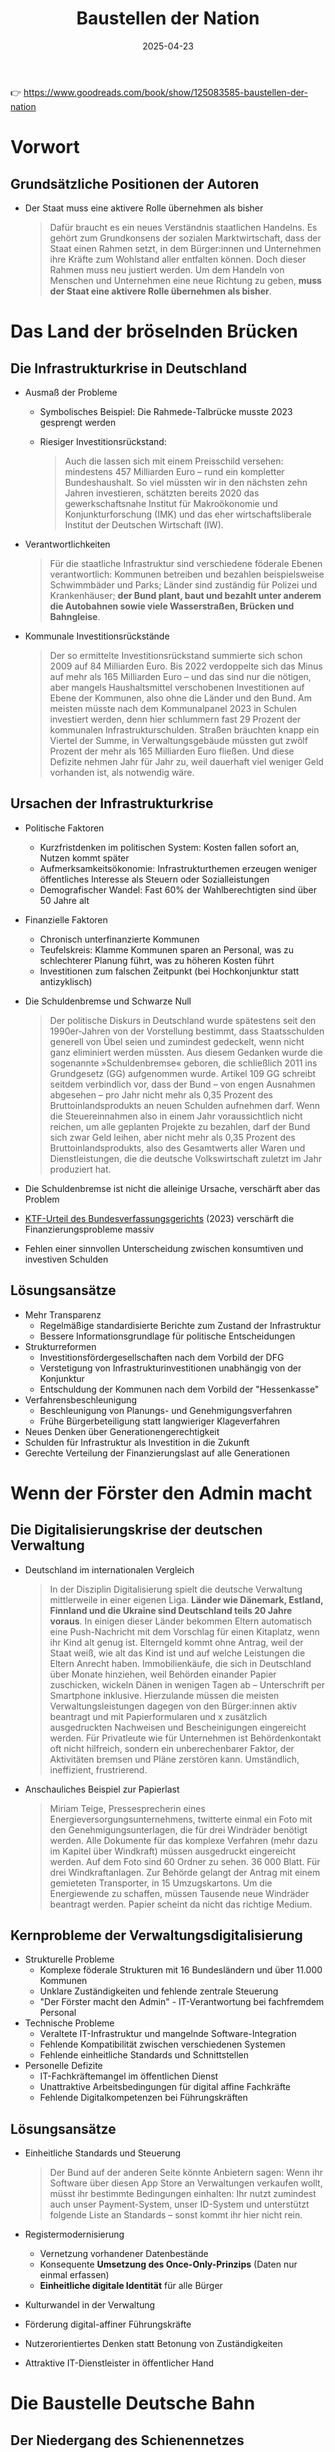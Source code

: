 :PROPERTIES:
:ID:       CB5C6BF5-44D5-4113-AB09-CE5A56FB4412
:END:
#+title: Baustellen der Nation
#+filetags: :politics:book:
#+date: 2025-04-23

👉 https://www.goodreads.com/book/show/125083585-baustellen-der-nation


* Vorwort
** Grundsätzliche Positionen der Autoren

- Der Staat muss eine aktivere Rolle übernehmen als bisher
  #+BEGIN_QUOTE
  Dafür braucht es ein neues Verständnis staatlichen Handelns. Es gehört zum Grundkonsens
  der sozialen Marktwirtschaft, dass der Staat einen Rahmen setzt, in dem Bürger:innen und
  Unternehmen ihre Kräfte zum Wohlstand aller entfalten können. Doch dieser Rahmen muss
  neu justiert werden. Um dem Handeln von Menschen und Unternehmen eine neue Richtung zu
  geben, *muss der Staat eine aktivere Rolle übernehmen als bisher*.
  #+END_QUOTE
* Das Land der bröselnden Brücken

** Die Infrastrukturkrise in Deutschland
- Ausmaß der Probleme
  - Symbolisches Beispiel: Die Rahmede-Talbrücke musste 2023 gesprengt werden
  - Riesiger Investitionsrückstand:
    #+BEGIN_QUOTE
    Auch die lassen sich mit einem Preisschild versehen: mindestens 457 Milliarden Euro –
    rund ein kompletter Bundeshaushalt. So viel müssten wir in den nächsten zehn Jahren
    investieren, schätzten bereits 2020 das gewerkschaftsnahe Institut für Makroökonomie und
    Konjunkturforschung (IMK) und das eher wirtschaftsliberale Institut der Deutschen
    Wirtschaft (IW).
    #+END_QUOTE
    
- Verantwortlichkeiten
  #+BEGIN_QUOTE
  Für die staatliche Infrastruktur sind verschiedene föderale Ebenen verantwortlich:
  Kommunen betreiben und bezahlen beispielsweise Schwimmbäder und Parks; Länder sind
  zuständig für Polizei und Krankenhäuser; *der Bund plant, baut und bezahlt unter anderem
  die Autobahnen sowie viele Wasserstraßen, Brücken und Bahngleise*.
  #+END_QUOTE

- Kommunale Investitionsrückstände
  #+BEGIN_QUOTE
  Der so ermittelte Investitionsrückstand summierte sich schon 2009 auf 84 Milliarden Euro.
  Bis 2022 verdoppelte sich das Minus auf mehr als 165 Milliarden Euro – und das sind nur
  die nötigen, aber mangels Haushaltsmittel verschobenen Investitionen auf Ebene der
  Kommunen, also ohne die Länder und den Bund. Am meisten müsste nach dem Kommunalpanel 2023
  in Schulen investiert werden, denn hier schlummern fast 29 Prozent der kommunalen
  Infrastrukturschulden. Straßen bräuchten knapp ein Viertel der Summe, in
  Verwaltungsgebäude müssten gut zwölf Prozent der mehr als 165 Milliarden Euro fließen. Und
  diese Defizite nehmen Jahr für Jahr zu, weil dauerhaft viel weniger Geld vorhanden ist,
  als notwendig wäre.
  #+END_QUOTE

** Ursachen der Infrastrukturkrise
- Politische Faktoren
  - Kurzfristdenken im politischen System: Kosten fallen sofort an, Nutzen kommt später
  - Aufmerksamkeitsökonomie: Infrastrukturthemen erzeugen weniger öffentliches Interesse als Steuern oder Sozialleistungen
  - Demografischer Wandel: Fast 60% der Wahlberechtigten sind über 50 Jahre alt

- Finanzielle Faktoren
  - Chronisch unterfinanzierte Kommunen
  - Teufelskreis: Klamme Kommunen sparen an Personal, was zu schlechterer Planung führt, was zu höheren Kosten führt
  - Investitionen zum falschen Zeitpunkt (bei Hochkonjunktur statt antizyklisch)

- Die Schuldenbremse und Schwarze Null
  #+BEGIN_QUOTE
  Der politische Diskurs in Deutschland wurde spätestens seit den 1990er-Jahren von der
  Vorstellung bestimmt, dass Staatsschulden generell von Übel seien und zumindest gedeckelt,
  wenn nicht ganz eliminiert werden müssten. Aus diesem Gedanken wurde die sogenannte
  »Schuldenbremse« geboren, die schließlich 2011 ins Grundgesetz (GG) aufgenommen wurde.
  Artikel 109 GG schreibt seitdem verbindlich vor, dass der Bund – von engen Ausnahmen
  abgesehen – pro Jahr nicht mehr als 0,35 Prozent des Bruttoinlandsprodukts an neuen
  Schulden aufnehmen darf. Wenn die Steuereinnahmen also in einem Jahr voraussichtlich nicht
  reichen, um alle geplanten Projekte zu bezahlen, darf der Bund sich zwar Geld leihen, aber
  nicht mehr als 0,35 Prozent des Bruttoinlandsprodukts, also des Gesamtwerts aller Waren
  und Dienstleistungen, die die deutsche Volkswirtschaft zuletzt im Jahr produziert hat.
  #+END_QUOTE

- Die Schuldenbremse ist nicht die alleinige Ursache, verschärft aber das Problem
- [[https://www.bundestag.de/dokumente/textarchiv/2023/kw46-verfassungsgericht-haushalt-2021-977776#:~:text=November%202023%2C%20entschieden%2C%20dass%20das,2%20BvF%201%20%2F%2022).][KTF-Urteil des Bundesverfassungsgerichts]] (2023) verschärft die Finanzierungsprobleme massiv
- Fehlen einer sinnvollen Unterscheidung zwischen konsumtiven und investiven Schulden

** Lösungsansätze
- Mehr Transparenz
  - Regelmäßige standardisierte Berichte zum Zustand der Infrastruktur
  - Bessere Informationsgrundlage für politische Entscheidungen

- Strukturreformen
  - Investitionsfördergesellschaften nach dem Vorbild der DFG
  - Verstetigung von Infrastrukturinvestitionen unabhängig von der Konjunktur
  - Entschuldung der Kommunen nach dem Vorbild der "Hessenkasse"
  
- Verfahrensbeschleunigung
  - Beschleunigung von Planungs- und Genehmigungsverfahren
  - Frühe Bürgerbeteiligung statt langwieriger Klageverfahren

- Neues Denken über Generationengerechtigkeit
- Schulden für Infrastruktur als Investition in die Zukunft
- Gerechte Verteilung der Finanzierungslast auf alle Generationen

* Wenn der Förster den Admin macht

** Die Digitalisierungskrise der deutschen Verwaltung
- Deutschland im internationalen Vergleich
  #+BEGIN_QUOTE
  In der Disziplin Digitalisierung spielt die deutsche Verwaltung mittlerweile in einer
  eigenen Liga. *Länder wie Dänemark, Estland, Finnland und die Ukraine sind Deutschland
  teils 20 Jahre voraus*. In einigen dieser Länder bekommen Eltern automatisch eine
  Push-Nachricht mit dem Vorschlag für einen Kitaplatz, wenn ihr Kind alt genug ist.
  Elterngeld kommt ohne Antrag, weil der Staat weiß, wie alt das Kind ist und auf welche
  Leistungen die Eltern Anrecht haben. Immobilienkäufe, die sich in Deutschland über Monate
  hinziehen, weil Behörden einander Papier zuschicken, wickeln Dänen in wenigen Tagen ab –
  Unterschrift per Smartphone inklusive. Hierzulande müssen die meisten
  Verwaltungsleistungen dagegen von den Bürger:innen aktiv beantragt und mit
  Papierformularen und x zusätzlich ausgedruckten Nachweisen und Bescheinigungen eingereicht
  werden. Für Privatleute wie für Unternehmen ist Behördenkontakt oft nicht hilfreich,
  sondern ein unberechenbarer Faktor, der Aktivitäten bremsen und Pläne zerstören kann.
  Umständlich, ineffizient, frustrierend.
  #+END_QUOTE

- Anschauliches Beispiel zur Papierlast
  #+BEGIN_QUOTE
  Miriam Teige, Pressesprecherin eines Energieversorgungsunternehmens, twitterte einmal ein
  Foto mit den Genehmigungsunterlagen, die für drei Windräder benötigt werden. Alle
  Dokumente für das komplexe Verfahren (mehr dazu im Kapitel über Windkraft) müssen
  ausgedruckt eingereicht werden. Auf dem Foto sind 60 Ordner zu sehen. 36 000 Blatt. Für
  drei Windkraftanlagen. Zur Behörde gelangt der Antrag mit einem gemieteten Transporter, in
  15 Umzugskartons. Um die Energiewende zu schaffen, müssen Tausende neue Windräder
  beantragt werden. Papier scheint da nicht das richtige Medium.
  #+END_QUOTE

** Kernprobleme der Verwaltungsdigitalisierung
- Strukturelle Probleme
  - Komplexe föderale Strukturen mit 16 Bundesländern und über 11.000 Kommunen
  - Unklare Zuständigkeiten und fehlende zentrale Steuerung
  - "Der Förster macht den Admin" - IT-Verantwortung bei fachfremdem Personal

- Technische Probleme
  - Veraltete IT-Infrastruktur und mangelnde Software-Integration
  - Fehlende Kompatibilität zwischen verschiedenen Systemen
  - Fehlende einheitliche Standards und Schnittstellen

- Personelle Defizite
  - IT-Fachkräftemangel im öffentlichen Dienst
  - Unattraktive Arbeitsbedingungen für digital affine Fachkräfte
  - Fehlende Digitalkompetenzen bei Führungskräften

** Lösungsansätze
- Einheitliche Standards und Steuerung
  #+BEGIN_QUOTE
  Der Bund auf der anderen Seite könnte Anbietern sagen: Wenn ihr Software über diesen App
  Store an Verwaltungen verkaufen wollt, müsst ihr bestimmte Bedingungen einhalten: Ihr
  nutzt zumindest auch unser Payment-System, unser ID-System und unterstützt folgende Liste
  an Standards – sonst kommt ihr hier nicht rein.
  #+END_QUOTE

- Registermodernisierung
  - Vernetzung vorhandener Datenbestände
  - Konsequente *Umsetzung des Once-Only-Prinzips* (Daten nur einmal erfassen)
  - *Einheitliche digitale Identität* für alle Bürger

- Kulturwandel in der Verwaltung
- Förderung digital-affiner Führungskräfte
- Nutzerorientiertes Denken statt Betonung von Zuständigkeiten
- Attraktive IT-Dienstleister in öffentlicher Hand

* Die Baustelle Deutsche Bahn

** Der Niedergang des Schienennetzes
*** Drastischer Rückbau des Netzes
#+BEGIN_QUOTE
Das Netzwerk Europäischer Eisenbahnen (NEE) liefert die Zahlen, die die brutale
Schrumpfkur bei der Bahn greifbar werden lassen: Die Deutsche Bahn hat seit der Bahnreform
Mitte der 1990er-Jahre bis 2018 immerhin 5400 Kilometer und damit 16 Prozent ihrer
Schienen stillgelegt, sodass ihr Schienennetz nur noch gut 33 000 Kilometer umfasst. Jeder
verlorene Kilometer Schiene hängt Menschen und Unternehmen von der Bahn ab oder fehlt als
Ausweichstrecke, wenn eine Hauptstrecke blockiert ist. Von 2018 bis 2021 seien nur 67
Kilometer Schiene neu in Betrieb genommen worden, bilanziert das NEE 2021. Zum Vergleich:
»Der Zubau von Straßen beträgt deutschlandweit (…) jährlich rund 10 000 Kilometer.
#+END_QUOTE

** Falsche Prioritäten und Fehlanreize
- Prestigeprojekte statt Sanierung
  #+BEGIN_QUOTE
  Wenn nicht alle Projekte der Bahn in der Größenordnung von Stuttgart 21 scheitern: Das
  Unternehmen versenkt regelmäßig Hunderte Millionen Euro in fragwürdigen Prestigebauten.
  Warum widmet sich die Bahn überhaupt so gerne neuen Großprojekten, anstatt vorhandene
  Infrastruktur zu sanieren oder zu erweitern? Ursache sind mal wieder falsch gesetzte
  Anreize: *Die Bahn setzt auf Neubau statt auf Sanierung, weil das für sie billiger ist.
  Sanierungen bestehender Infrastruktur müssen nämlich aus den Budgets der Bahn bezahlt
  werden. Neubauten dagegen zahlt der Bund, also der Steuerzahler*.
  #+END_QUOTE

- Perverse Anreizsysteme
  #+BEGIN_QUOTE
  Noch Fragen? Vielleicht: Warum hat die Führung der ewig verschuldeten Bahn eine so große
  Vorliebe für sehr, sehr teure Projekte? Gleiche Antwort: Weil die nicht die Deutsche Bahn
  bezahlt, sondern der Bund. Noch ärger: Die DB konnte über Jahre hinweg sogar noch 18
  Prozent Pauschale für Projektplanung abgreifen. *Mit anderen Worten: Je mehr fremdes Geld,
  nämlich Geld des Bundes, die Bahn in Neubauten versenkte, desto mehr eigenes Geld bekam
  die Bahn vom Bund in Form der Planungskostenpauschale. Das wurde 2018 zwar abgeschafft,
  erklärt aber, warum viele Jahre lang sehenden Auges so viel Geld in Megaprojekten
  verbraten wurde, das viel sinnvoller hätte investiert werden können*.
  #+END_QUOTE

** Ungleiche Wettbewerbsbedingungen mit dem Flugverkehr
- Steuerliche Bevorzugung des Flugverkehrs
  #+BEGIN_QUOTE
  Trotzdem ist Fliegen billiger. Warum? Weil die Rahmenbedingungen für die beiden Reisearten
  extrem unterschiedlich und die Lasten ungerecht verteilt sind. *In erster Linie wird
  Fliegen enorm subventioniert*. Flugzeuge können fast überall steuerfrei tanken, weil auf
  Kerosin keine Abgaben erhoben werden. *In Deutschland ist das im Energiesteuergesetz
  verankert, auf internationaler Ebene ergibt es sich aus den Regeln der UN-Organisation für
  zivile Luftfahrt namens ICAO*.
  #+END_QUOTE

- Ungleiche Besteuerung
  #+BEGIN_QUOTE
  Doch nicht nur beim Treibstoff wird der Bahnverkehr in Deutschland gegenüber dem
  Flugverkehr steuerlich extrem benachteiligt. *Die Bahn muss auch auf alle verkauften
  Tickets eine Umsatzsteuer von sieben Prozent abführen. Das ist zwar der ermäßigte Satz, er
  muss aber trotzdem in die Fahrkarten eingepreist werden und macht sie teurer*. Im Gegensatz
  dazu sind *Flugreisen zu großen Teilen völlig von der Umsatzsteuer befreit*. Lediglich auf
  Tickets für Inlandsflüge werden 19 Prozent fällig. Inlandsflüge sind aber nur für einen
  Bruchteil der Emissionen verantwortlich. Flüge ins Ausland dagegen sind laut Öko-Institut
  für ungefähr 94 Prozent der CO2-Emissionen verantwortlich, die der Luftverkehr in
  Deutschland verursacht.
  #+END_QUOTE
  
* Die Windkraft-Baustelle

** Windkraftausbau als alternativlose Lösung

#+begin_quote
"Windenergie ist das Rückgrat der Energiewende. Ohne Windenergie geht nichts. Aber bei der
Windenergie geht zu wenig."
#+end_quote

*** Die klimaneutrale Transformation der Energieversorgung

Deutschland hat sich verpflichtet, bis 2045 klimaneutral zu werden. Dies erfordert einen
massiven Umstieg auf erneuerbare Energien, vor allem auf Wind- und Solarenergie. Das
Klimaziel für 2030 sieht vor, dass mindestens 80 Prozent des Stroms aus erneuerbaren
Quellen kommen sollen.

Die Bedeutung des Stroms als zentrale Energiequelle wird deutlich betont:

#+begin_quote
"Strom ist so wichtig, weil er in einer nachhaltigen Welt der zentrale Energieträger sein
wird. Vieles, was bislang durch Öl und Gas befeuert wird, muss auf elektrische Energie
umgestellt werden: Autos und Heizungen ebenso wie die Herstellung von Stahl und Zement."
#+end_quote

*** Aktuelle Lage und Herausforderungen

Aktuell stammt erst knapp die Hälfte des deutschen Stroms aus erneuerbaren Quellen - ein
Ergebnis, für das 20 Jahre gebraucht wurden. Die Autoren betonen die Dringlichkeit des
Ausbaus:

#+begin_quote
"Dafür müssten im Schnitt jeden Tag 5,8 neue Windräder aufgestellt werden. Die
Merkel-Regierungen haben den Ausbau der Windenergie schlicht abgewürgt, weil er angeblich
zu teuer war. Deswegen müssen wir jetzt schneller ausbauen als je zuvor. Und zwar am
besten seit gestern."
#+end_quote

Während der Solarausbau vergleichsweise gut läuft, hinkt die Windkraft hinterher. Statt
der von Bundeskanzler Scholz geforderten vier bis fünf Windräder pro Tag werden aktuell
nur etwa zwei täglich gebaut.

** Verzögerungsfaktoren beim Windkraftausbau

Die Autoren identifizieren nach umfangreichen Recherchen und Gesprächen mit Beteiligten
die Hauptgründe für den schleppenden Ausbau:

#+begin_quote
"Die bottom line: Der Gesetzgeber und die Verwaltungen haben es viel zu kompliziert
gemacht, ein Windrad zu bauen. Oder ausführlicher: Der Ausbau der Windkraft in Deutschland
geht nicht schnell genug voran, weil die Anforderungen zu hoch und die
Genehmigungsverfahren zu komplex sind."
#+end_quote

*** Langwierige Genehmigungsverfahren

Die Genehmigungsverfahren verzögern den Windkraftausbau dramatisch:

#+begin_quote
"Im Schnitt dauerte es nach Recherchen der Tagesschau 2022 sieben Jahre, bis ein Windrad
stand und Strom lieferte."
#+end_quote

Diese langen Verfahrenszeiten entstehen durch komplexe Genehmigungsprozesse nach dem
Bundes-Immissionsschutzgesetz, bei denen eine Vielzahl von Rechtsfragen aus verschiedenen
Bereichen geklärt werden müssen. Besonders leistungsstarke moderne Windkraftanlagen mit
über 50 Metern Höhe benötigen umfangreiche Prüfungen.

*** Das Bürokratiemonster zähmen

Die Autoren beschreiben die vielfältigen Prüfungen, die ein Windkraftprojekt durchlaufen muss:

#+begin_quote
"Hier eine kleine Auswahl an Fragen, die zu erörtern sind: Macht die Anlage zu viel Lärm?
Wirft sie unerlaubt viel Schatten? Hält sie genug Abstand zur nächsten Wohnbebauung? [...]
Außerdem Avifaunistik, also der Einfluss auf das Flugverhalten von Vögeln und Fledermäusen
sowie der Artenschutz, also der Einfluss auf das Gedeihen von Flora und Fauna."
#+end_quote

Kompliziert wird es durch die Trennung des Baurechts in Bauordnungsrecht (Landesrecht) und
Bauplanungsrecht (Bundesrecht). Auch die Raumplanung mit ihren langwierigen Verfahren
stellt ein erhebliches Hindernis dar. Besonders deutlich wird dies am Beispiel
Brandenburg, wo jahrelang vier von fünf Regionen keinen gültigen Regionalplan hatten, was
zu einem zweijährigen Genehmigungsstopp führte.

** Besondere Barrieren für die Windkraft

*** Abstandsregeln als Hauptproblem

Die Autoren identifizieren die Abstandsregeln als besonders problematisch:

#+begin_quote
"Neben diesen bürokratischen Hürden bremst den Windkraftausbau vor allem die
Abstandsregel. Die ist das weitaus größte Problem beim Bau neuer Windkraftanlagen."
#+end_quote

Besonders die bayerische [[https://de.wikipedia.org/wiki/10H-Regelung][10H-Regel]] wird kritisiert:

#+begin_quote
"Das bedeutet: Windräder mussten einen Abstand vom Zehnfachen ihrer Höhe zum nächsten
Wohngebäude haben. Bei einem Windrad von 200 Metern Höhe bedeutet das einen Mindestabstand
von 2 Kilometern. Das hat dazu geführt, dass in Bayern lange so gut wie keine Windräder
mehr gebaut wurden."
#+end_quote

*** NIMBY-Politik: Not In My Backyard

Die Autoren analysieren die psychologischen und politischen Hintergründe des Widerstands:

#+begin_quote
"Ja, wir brauchen viel mehr Windräder, die günstigen Strom produzieren. Das ist den
meisten Menschen klar. Aber das ist ein bundesweites Ziel: Wir brauchen deutschlandweit
und insgesamt Tausende Windräder. Das heißt jedoch nicht zugleich, dass Menschen die
dringend benötigten Windkraftanlagen auch in der Nähe ihres Dorfs akzeptieren wollen."
#+end_quote

Diese Haltung führt zu einem klassischen "Trittbrettfahrerproblem":

#+begin_quote
"Wenn alle zwar abstrakt für Windkraft sind, aber gegen Windräder vor Ort, werden kaum
noch Anlagen gebaut. Und genau das erleben wir bisher."
#+end_quote

*** Artenschutz als Stolperstein

Die Autoren beschreiben anschaulich, wie aufwändig die Naturschutzprüfungen sind:

#+begin_quote
"Allein das Erstellen des Gutachtens für Avifaunistik kann mehrere Jahre in Anspruch
nehmen. Dafür stiefeln am geplanten Standort nämlich Expert:innen buchstäblich mit
Fernglas und iPad mindestens ein halbes Jahr regelmäßig durch Wald und Wiesen."
#+end_quote

Sie kritisieren den übertriebenen Fokus auf den Schutz einzelner Tiere:

#+begin_quote
"Darum kann immer noch ein einzelner Schwarzstorch oder auch Herrn Müllers Käuzchen die
Planung eines Windparks auf Jahre hinaus ausbremsen."
#+end_quote

** Klagevereine und Verwaltungsverfahren als Bremse

*** Organisierte Klagevereine

Ein weiteres Hindernis sind organisierte Klagevereine:

#+begin_quote
"Interessanterweise kommen die meisten Klagen dabei nicht von besorgten Anwohner:innen aus
der Umgebung, sondern von professionell organisierten Vereinen mit klarer politischer
Agenda."
#+end_quote

Die Autoren nennen konkrete Beispiele wie den VLAB (Verein für Landschaftspflege,
Artenschutz & Biodiversität e.V.), der trotz angeblicher Unterstützung der Energiewende
den "maßlosen Windkraftausbau" kritisiert und hauptsächlich ästhetische Einwände gegen
Windräder vorbringt.

*** Langsame Verwaltungsverfahren

Personalmangel und komplizierte Verwaltungsabläufe führen zu extremen Verzögerungen:

#+begin_quote
"In Hessen, mit durchschnittlich 34 Monaten vom Antrag bis zur Behördenentscheidung
Schlusslicht beim Genehmigungstempo, waren es zuletzt fast 300" Anträge in der
Warteschleife.
#+end_quote

#+begin_quote
"Neben dem Personalmangel sind es die extrem komplizierten, störungsanfälligen und
arbeitsintensiven Abläufe, mit denen die zuständigen Sachbearbeiter:innen andere
mitwirkende Behörden zur Mitarbeit bewegen müssen und dabei oft scheitern."
#+end_quote

** Lösungsansätze für den beschleunigten Ausbau

*** Wind-an-Land-Gesetz: Hoffnungsschimmer

Die Autoren sehen im neuen Wind-an-Land-Gesetz einen wichtigen Fortschritt:

#+begin_quote
"Die Ampel hat nun einen Kompromiss als Gesetz verabschiedet: Die Länder müssen im Schnitt
zwei Prozent ihrer Landflächen der Windkraft widmen. Tun sie das nicht rechtzeitig, werden
die Mindestabstände abgeschafft."
#+end_quote

Kritisch sehen sie jedoch den Zeitplan:

#+begin_quote
"Der Haken: Um die zwei Prozent bereitzustellen, haben die Länder Zeit bis Ende 2032,
erste Zwischenziele sind bis Ende 2027 zu erreichen. Das ist viel zu lange, sagen
Kritiker."
#+end_quote

Dennoch zeigt sich bereits Bewegung: Nach einer Umfrage des Spiegel wollte im März 2023 jedes zweite Bundesland die Flächenziele früher erreichen.

*** Genehmigungsfiktionen: Schweigen sollte Ja bedeuten

Die Autoren schlagen vor, die "Genehmigungsfiktion" auf die Windkraftgenehmigung anzuwenden:

#+begin_quote
"Das bedeutet: Wenn eine angefragte Stelle nicht in einem angemessenen Zeitraum von
beispielsweise drei Monaten antwortet, gilt ihr Schweigen als Zustimmung."
#+end_quote

Dies würde behördliche Verschleppungstaktiken erschweren:

#+begin_quote
"Dann wären Behörden gezwungen, wichtige Fälle vorzuziehen, anstatt sie einfach
auszusitzen. Debatten würde es nur noch geben, wo es wirklich etwas zu debattieren gibt."
#+end_quote

*** Gestärkte Bürgerbeteiligung und finanzielle Teilhabe

Die Autoren erläutern, dass der Stadt-Land-Konflikt ein wichtiger Faktor beim Windkraft-Widerstand ist:

#+begin_quote
"Auf dem Land bringen Windkraftgegner:innen die Bevölkerung mit dem Argument gegen
Windräder auf, der Horizont werde vor allem »verspargelt«, damit Städter:innen ihre
E-Autos laden können."
#+end_quote

Als Lösung wird die finanzielle Beteiligung der lokalen Bevölkerung vorgeschlagen:

#+begin_quote
"Die zentrale Frage in solchen Debatten sei: »Was bringt uns das?« Die überzeugendste
Antwort in solchen Fällen: Ihr verdient mit. [...] Nichts steigere die Akzeptanz so sehr,
sagt Beraterin Anna Forke, wie eine Gewinnbeteiligung der Kommune."
#+end_quote

Als positives Beispiel wird der Hunsrück genannt:

#+begin_quote
"Im Dorf Neuerkirch etwa entstand mithilfe der Pachteinnahmen ein Sport- und Fitnesspark,
und die Bürger:innen können sich kostenlos E-Autos sowie Lasten- und Elektroräder
ausleihen."
#+end_quote

** Wirtschaftliche Perspektiven und Fazit

*** Windkraft als Wirtschafsmotor

Die Autoren beschreiben weitere wirtschaftliche Vorteile für Windkraftregionen:

#+begin_quote
"Immer mehr Wirtschaftsbetriebe siedeln sich gezielt in Regionen an, wo sie durch nahe
gelegene Windparks günstig grüne Energie bekommen. Vom Batteriehersteller Northvolt in
Schleswig-Holstein bis zu den Chipgiganten Intel und TSMC -- alle haben sich für ihre
jeweiligen Standorte in Deutschland entschieden, weil dort ausreichend Ökostrom zu haben
ist."
#+end_quote

Auch indirekte Vorteile werden genannt: verbesserte digitale Infrastruktur, lokale
Wertschöpfung durch Wartungsarbeiten und mehr.

*** Auf dem Weg zum grünen Strom

Die Autoren bilanzieren die bisherigen Fortschritte und verbleibenden Herausforderungen:

#+begin_quote
"Die Geschichte des Windkraftausbaus in Deutschland ist eine Geschichte der verpassten
Chancen und der stillen Blockaden. Die Ampel hat in ihrer ersten Halbzeit schon einige
wichtige Bremsen gelöst und Weichen gestellt."
#+end_quote

#+begin_quote
"Den Windkraftausbau hat die Ampel eindeutig beschleunigt. Doch Tempo und Dynamik reichen
noch nicht, um die ehrgeizigen Ausbauziele zu erreichen. Staatliche Stellen auf allen
Ebenen müssen mitziehen."
#+end_quote

Sie fordern weitere rechtliche Vereinfachungen, besonders bei immissionsrechtlichen
Verfahren und Beteiligungsfristen.

*** Ausblick

Das Kapitel schließt mit einem vorsichtig optimistischen Ausblick:

#+begin_quote
"Wenn alle mitmachen, kann es klappen, dass schon in wenigen Jahren praktisch nur noch
grüner Strom aus der Steckdose kommt. Das wird zugleich der billigste Strom seit
Jahrzehnten sein."
#+end_quote

Die Autoren betonen die Notwendigkeit des gesellschaftlichen Konsens und erkennen die legitimen Bedenken der Anwohner an:

#+begin_quote
"Ein Windrad wirft wirklich Schatten, und es kann auch ziemlichen Lärm machen.
Andererseits: Wenn wir es nicht schaffen, die Erhitzung der Erde zu bändigen, werden deren
Folgen Menschen, Tieren und Pflanzen weit mehr schaden als jedes Windrad."
#+end_quote
* Die ungleiche Vermögensverteilung

*** Das Demokratieversprechen und seine Gefährdung
:PROPERTIES:
:CUSTOM_ID: demokratieversprechen
:END:

Als nach dem Zweiten Weltkrieg eine demokratische Gesellschaft in Deutschland aufgebaut
werden sollte, war ein zentrales Element das "Wohlstandsversprechen":

#+begin_quote
"Dieses Versprechen, dass es allen wirtschaftlich gut gehen werde, ist seit der Gründung
unseres Staates ein zentraler Faktor für die politische Stabilität der Bundesrepublik. An
dieses Wohlstandsversprechen glauben heute allerdings immer weniger Menschen in
Deutschland -- und zugleich entwickeln immer mehr Bürger:innen Zweifel an der Demokratie
an sich."
#+end_quote

Die Autoren stellen einen Zusammenhang her zwischen wachsender sozialer Ungleichheit, dem
schwindenden Vertrauen in das Wohlstandsversprechen und der Zunahme demokratiefeindlicher
Tendenzen.

*** Deutschlands Reichtum und seine ungleiche Verteilung
:PROPERTIES:
:CUSTOM_ID: deutschlands-reichtum
:END:

Deutschland ist insgesamt ein sehr wohlhabendes Land. Die privaten Vermögen sind enorm:

#+begin_quote
"Zählt man alle bekannten privaten Geldvermögen in Deutschland zusammen, steht unterm
Strich die gigantische Zahl von 7617 Milliarden Euro allein an Bargeld, Bankeinlagen,
Wertpapieren und Ansprüchen gegen Versicherungen und Pensionseinrichtungen."
#+end_quote

Mit Immobilien und abzüglich der Schulden ergibt sich ein durchschnittliches
Privatvermögen von etwa 215.000 Euro pro Person oder 420.000 Euro pro Haushalt. Doch
dieser Reichtum ist extrem ungleich verteilt:

#+begin_quote
"Die Schere sieht also eher aus wie der Schnabel eines Pelikans."
#+end_quote

In Deutschland haben einige wenige Menschen sehr viel, während viele andere kaum etwas
besitzen. Nach Statistiken des DIW besaßen 2017 die reichsten zehn Prozent der Bevölkerung
56 Prozent des gesamten Privatvermögens, während die ärmere Hälfte der Bevölkerung
zusammen nur 1,3 Prozent des Gesamtvermögens besaß.

#+begin_quote
"Das heißt, zehn Prozent reiche Menschen hatten gemeinsam mehr als die übrigen 90 Prozent
der Bevölkerung zusammen."
#+end_quote

Die Ungleichheit hat seitdem noch zugenommen. Neuere Studien zeigen, dass:

#+begin_quote
"Das allerreichste Prozent in Deutschland besitzt je nach Berechnung zwischen 27 und 35
Prozent des gesamten Privatvermögens."
#+end_quote

*** Der Gini-Koeffizient und die wachsende Ungleichheit
:PROPERTIES:
:CUSTOM_ID: gini-koeffizient
:END:

Der "Gini-Koeffizient" misst die Ungleichverteilung des Vermögens oder Einkommens. In
Deutschland liegt er für das Vermögen bei 0,77 – weit über dem europäischen Durchschnitt.
Auch der Gini-Koeffizient für das Einkommen ist gestiegen, von 28,3 im Jahr 2012 auf 30,9
im Jahr 2021.

Die Autoren betonen, dass nicht nur die Superreichen und die sehr Armen für die Stabilität
einer Gesellschaft relevant sind, sondern vor allem die Mittelschicht:

#+begin_quote
"Dramatischer ist, dass die Polarisierung immer weiter in die Mitte der Gesellschaft
hineinreicht. Ob eine Gesellschaft stabil ist, hängt nämlich weder von den Superreichen
noch von den Menschen ab, die extrem von Armut betroffen sind. [...] Am wichtigsten für
eine stabile Gesellschaft ist die Mittelschicht."
#+end_quote

Besonders besorgniserregend ist die steigende Armutsgefährdungsquote:

#+begin_quote
"Im Moment liegt die Armutsgefährdungsquote bei mehr als 16 Prozent. Das heißt, rund 13
Millionen Menschen in Deutschland sind von konkreter Armut bedroht."
#+end_quote

*** Historische Entwicklung der Vermögensverteilung in Deutschland
:PROPERTIES:
:CUSTOM_ID: historische-entwicklung
:END:

Die Vermögensverteilung in Deutschland war nicht immer so ungleich. Die Autoren
beschreiben den Lastenausgleich, den die Regierung Adenauer 1952 einführte:

#+begin_quote
"Jeder Haushalt und alle Unternehmen mussten die Hälfte ihres Vermögens abgeben, damit
etwa diejenigen entschädigt werden konnten, die im Krieg zum Beispiel als Ausgebombte oder
Vertriebene besonders hohe Verluste erlitten hatten."
#+end_quote

Diese Vermögensabgabe wurde über 30 Jahre in Raten gezahlt. Bis 1982 nahm die
Bundesrepublik dadurch 115 Milliarden D-Mark ein. Der Lastenausgleich trug wesentlich zur
sozialen Gerechtigkeit in der jungen Bundesrepublik bei.

#+begin_quote
"Die Umverteilung funktionierte: 1969 waren nur noch 20 Prozent des gesamten
Privatvermögens im Besitz des reichsten Bevölkerungsprozents. Zwanzig Jahre nach Gründung
der Bundesrepublik bot die Gesellschaft damit für eine Weile gerechte Chancen für die
allermeisten Menschen."
#+end_quote

In den letzten Jahrzehnten hat die Ungleichheit jedoch wieder zugenommen. Das Vermögen der
oberen Mittelschicht und der Superreichen wuchs ständig, während das Vermögen der weniger
wohlhabenden Hälfte der Bevölkerung stagnierte.

*** Die Rolle der Steuerpolitik bei der Ungleichverteilung
:PROPERTIES:
:CUSTOM_ID: steuerpolitik
:END:

Die Steuerpolitik in Deutschland zementiert die Ungleichheit, statt sie abzumildern. Die
Autoren zeigen auf, dass in Deutschland:

#+begin_quote
"Im Vergleich zu anderen Ländern zahlen wir auf Arbeitseinkünfte besonders hohe Steuern,
auf Vermögen als solche, Schenkungen und Erbschaften dagegen besonders niedrige."
#+end_quote

Arbeitseinkommen werden progressiv besteuert, mit Steuersätzen von bis zu 42 Prozent,
zuzüglich Sozialabgaben. Wer sehr wenig verdient, zahlt zwar kaum Einkommensteuer, muss
aber immer noch mehr als 20 Prozent seines Einkommens als Sozialabgaben entrichten.

Im Gegensatz dazu werden Erben und Beschenkte steuerlich deutlich bevorzugt, obwohl etwa
50 Prozent der Vermögen in Deutschland aus Erbschaften und Schenkungen stammen.

#+begin_quote
"Rund 400 Milliarden Euro werden in Deutschland jedes Jahr vererbt und verschenkt --,
beinahe so viel wie der gesamte Bundeshaushalt."
#+end_quote

*** Die Problematik der Erbschaftssteuer
:PROPERTIES:
:CUSTOM_ID: erbschaftssteuer
:END:

Die Autoren kritisieren besonders die Ausgestaltung der Erbschaftssteuer in Deutschland:

#+begin_quote
"Unsere Erbschaftssteuer ist im Grunde regressiv. Es gilt in der Tendenz: Je größer das
Erbe, desto niedriger der Steuersatz."
#+end_quote

Dies liegt vor allem an den großzügigen Ausnahmeregelungen für Betriebsvermögen. Die
Studie zeigt auf, dass zwischen 2009 und 2021:

"3630 Personen insgesamt 260 Milliarden Euro steuerfrei [erhielten] [...] – das ist etwa
ein halber Bundeshaushalt. Im Durchschnitt konnten diese Menschen eine Erbschaft von mehr
als 71 Millionen Euro pro Person verbuchen."

Besonders krass:

#+begin_quote
"Allein 43 Milliarden Euro gingen an 220 Kinder unter 14 Jahren, im Durchschnitt also fast
200 Millionen Euro pro Kind."
#+end_quote

Die Verschonungsregelungen für Betriebsvermögen führen dazu, dass gerade die größten
Vermögen kaum besteuert werden:

#+begin_quote
"Menschen, die zwischen 2009 und 2020 Erbschaften und Schenkungen von mehr als 20
Millionen erhielten, [bekamen] diese in 87 Prozent der Fälle komplett steuerfrei."
#+end_quote

*** Weitere steuerliche Privilegien für Vermögende
:PROPERTIES:
:CUSTOM_ID: steuerliche-privilegien
:END:

Neben der problematischen Erbschaftssteuer weisen die Autoren auf weitere steuerliche
Vorteile für Vermögende hin:

- Bei Immobilien profitieren Besitzer von drei "Geschenken":
   a) Die Abschreibung als fiktiver Wertverlust
   b) Die Spekulationsfrist, nach der Gewinne nach 10 Jahren steuerfrei sind
   c) Keine nachträgliche Korrektur der Abschreibung bei Wertsteigerung

Auch bei Kapitalerträgen zeigt sich eine Bevorzugung:

#+begin_quote
"Einkünfte aus Wertpapieren -- Zinsen, Dividenden und Gewinne aus Aktienspekulationen --
[werden] lediglich mit der sogenannten Abgeltungssteuer von 25 Prozent belegt."
#+end_quote

Dies steht im krassen Gegensatz zum Spitzensteuersatz von 42 bzw. 45 Prozent auf
Arbeitseinkommen.

Eine Vermögenssteuer, die von 1923 bis 1996 erhoben wurde, existiert in Deutschland nicht
mehr, obwohl sie verfassungsrechtlich zulässig wäre.

*** Politik und Vermögensverteilung
:PROPERTIES:
:CUSTOM_ID: politik-und-vermögen
:END:

Warum werden diese Ungerechtigkeiten nicht politisch bekämpft? Die Autoren sehen einen
Grund in der Zusammensetzung der politischen Elite:

#+begin_quote
"Ungefähr die Hälfte aller Politiker:innen in Spitzenpositionen stammt nach Untersuchungen
des Soziologen Michael Hartmann aus einer politisch-wirtschaftlichen Elite, den »oberen
vier Prozent«."
#+end_quote

Diese Politiker haben "keine realistische Vorstellung vom Leben und Denken der
Durchschnittsbevölkerung."

Die Konsequenzen der Ungleichheit sind jedoch gravierend, insbesondere für Menschen am
unteren Ende der Skala:

#+begin_quote
"Armut verringert die Lebenserwartung."
#+end_quote

Anhaltender Stress und schlechtere Ernährung führen zu mehr Krankheiten. Die Interessen
dieser Menschen werden im politischen Prozess kaum vertreten.

*** Lösungsansätze für mehr Gerechtigkeit
:PROPERTIES:
:CUSTOM_ID: lösungsansätze
:END:

Die Autoren stellen verschiedene Lösungsansätze vor, um die Ungleichheit zu verringern:

Ein "Lastenausgleich 2.0" nach dem Vorbild des Lastenausgleichs der Nachkriegszeit:

#+begin_quote
"Reiche Menschen und Unternehmen sollen eine geringe prozentuale Abgabe auf ihr Vermögen
zahlen. [...] Die ersten zwei Millionen Euro -- bei Firmen sind es fünf Millionen Euro --
sollen nicht besteuert werden. Erst Vermögen, das darüber liegt, würde besteuert."
#+end_quote

Diese Abgabe könnte, wie beim historischen Vorbild, über viele Jahre abgezahlt werden und
dennoch bis zu 310 Milliarden Euro in die Staatskasse spülen.

Auch eine Reform der Erbschaftssteuer wird vorgeschlagen. Interessanterweise gibt es
mittlerweile sogar eine Initiative von Vermögenden selbst ("[[https://www.taxmenow.eu/][taxmenow]]"), die eine höhere
Besteuerung von Erbschaften und Schenkungen fordern.

*** Fazit: Ungleichheit als Gefahr für die Demokratie
:PROPERTIES:
:CUSTOM_ID: fazit
:END:

Die Autoren betonen den Zusammenhang zwischen sozialer Ungleichheit und dem Schwinden des
Vertrauens in die Demokratie:

#+begin_quote
"Wir müssen wieder mehr ökonomische Fairness wagen. Denn das Wohlstandsversprechen wird
unglaubwürdig, wenn gesellschaftliche Ungleichheit wächst und sich verhärtet. Und diese
Ungleichheit ist die größte innere Gefahr für eine Demokratie."
#+end_quote

Um die Demokratie in Deutschland zu stärken, muss die Schere zwischen Arm und Reich ein
Stück geschlossen werden. Die Initiative "taxmenow" bringt es auf den Punkt:

#+begin_quote
"Vermögensungleichheit, wie sie heute existiert, untergräbt die Demokratie und schadet der
Gesellschaft."
#+end_quote
* Die Bildungsungerechtigkeit in Deutschland
*** Bildung als Glücksspiel: Die ungleichen Startchancen
:PROPERTIES:
:CUSTOM_ID: ungleiche-startchancen
:END:

Die Autoren beginnen mit einer persönlichen Reflexion über ihre eigenen privilegierten
Bildungswege:

#+begin_quote
"Wir beide hatten Glück bei dieser Lotterie der Lebenschancen. Wir stammen aus der
sogenannten Mittelschicht, aus »bildungsbürgerlichen« Familien. Bei jedem von uns standen
zu Hause ziemlich viele Bücher, abends sahen wir die Tagesschau, und wenn wir in der
Schule Hausaufgaben aufbekommen hatten, hat meist jemand darauf geachtet, dass wir sie
auch erledigten."
#+end_quote

Diese Unterstützung und die stabile familiäre Situation haben ihren schulischen Erfolg
begünstigt und sie gegen die Unzulänglichkeiten des Bildungssystems "immunisiert". Doch
wie sie betonen:

#+begin_quote
"In keinem anderen Land in Europa hängt eine gute Bildung nämlich so sehr davon ab, wie
gebildet und wohlhabend die Eltern sind."
#+end_quote

Die Autoren stellen das *Wohlstandsversprechen* als eine der wichtigsten Grundlagen für den
sozialen Zusammenhalt in Deutschland vor. Dieses Versprechen basiert auf dem
Leistungsprinzip: Der Anteil am Wohlstand soll von der persönlichen Leistung abhängen,
nicht von der sozialen Herkunft oder dem Einkommen der Eltern.

Bildung ist dabei der Schlüsselfaktor:

#+begin_quote
"Damit das funktionieren kann, muss der Staat das Bildungssystem so gestalten, dass allen
jungen Menschen, unabhängig von Herkunft und Status der Eltern, tatsächlich die Chance auf
eine gute Bildung bekommt."
#+end_quote

*** Der PISA-Schock und seine Folgen
:PROPERTIES:
:CUSTOM_ID: pisa-schock
:END:

Ein Wendepunkt in der deutschen Bildungsdiskussion war der sogenannte PISA-Schock im
Jahr 2001. Die internationale Studie brachte Deutschland drei ernüchternde Erkenntnisse:

1. Die 15-Jährigen lagen in allen drei Bereichen Lesen, Mathematik und Naturwissenschaften
   unter dem OECD-Durchschnitt.

2. Die Leistungsunterschiede zwischen den stärksten und schwächsten Schülern waren im
   internationalen Vergleich überdurchschnittlich groß.

3. Es gab einen "straffen Zusammenhang zwischen Sozialschichtzugehörigkeit und erworbenen
   Kompetenzen über alle untersuchten Domänen hinweg".

Besonders alarmierend war, dass etwa 23 Prozent der Jugendlichen nur auf elementarem
Niveau lesen konnten, was auch ihre Fähigkeit beeinträchtigte, Mathematik und
naturwissenschaftliche Zusammenhänge zu verstehen. Ein volles Viertel wurde als
"Risikogruppe" eingestuft.

Die Autoren betonen, dass auch 20 Jahre nach dem PISA-Schock kaum Verbesserungen zu
verzeichnen sind. Der IQB-Bildungstrend von 2022 zeigte sogar eine Verschlechterung im
Vergleich zu früheren Untersuchungen von 2011 und 2016:

#+begin_quote
"Der Anteil der Schüler:innen, die den Mindeststandard nicht erreichen und damit ein hohes
Risiko für einen weniger erfolgreichen Bildungsweg aufweisen, habe in allen Bereichen
teils deutlich zugenommen."
#+end_quote

*** Die Systemprobleme des deutschen Bildungswesens
:PROPERTIES:
:CUSTOM_ID: systemprobleme
:END:

***** Das mehrgliedrige Schulsystem und seine Filtermechanismen

In Deutschland werden alle Kinder zunächst in die Grundschule eingeschult und kommen dann,
je nach Bundesland, nach vier oder sechs Jahren auf unterschiedliche weiterführende
Schulen der Sekundarstufe I, traditionell im "dreigliedrigen Schulsystem" mit Hauptschule,
Realschule und Gymnasium.

Ein kritischer Punkt ist die Gymnasialempfehlung am Ende der Grundschule. Die Autoren
zitieren eine Studie, die zeigt, dass *Kinder aus bildungsnahen Elternhäusern eine 3,5-mal
höhere Chance auf eine Gymnasialempfehlung haben als Kinder aus bildungsfernen Familien* -
selbst bei gleicher Leistung:

#+begin_quote
"Bei gleicher Leistung haben Kinder aus ressourcenreichen Familien deutlich bessere
Chancen auf eine Gymnasialempfehlung. [...] Kinder aus sozial schwachen Familien [mussten]
für die gleiche gymnasiale Schullaufbahnempfehlung beim IGLU-Test 77 Testpunkte mehr
erreichen."
#+end_quote

Noch problematischer: "Zwischen 2006 und 2016 ist [die Differenz] auf 102 Punkte
gestiegen."

Diese frühe Filterung der Schüler:innen ist ein zentraler Mechanismus, durch den die
Herkunft der Kinder deren Bildungschancen verschlechtert:

"Je früher differenziert wird, so der Bildungsforscher Jürgen Baumert, desto länger wirken
die unterschiedlichen Milieus, die sich in den Schulformen herausbilden."

***** Die Postleitzahl entscheidet über Bildungschancen

Ein weiteres strukturelles Problem ist die "Verräumlichung sozialer Ungleichheit". Schulen
in ärmeren Stadtvierteln haben oft eine "sozioökonomisch benachteiligte Schülerschaft" und
leiden unter materiellen und personellen Defiziten:

#+begin_quote
"In Mangellagen hätten sie häufiger Ausstattungs- und Personalmängel als der
OECD-Durchschnitt. Gegenüber Schulen in begünstigten Lagen zeigten Problemschulen häufiger
Personalmangel, größere Führungskräftefluktuation, mehr Geflüchtete und eine stärkere
Konzentration leistungsschwacher Schüler."
#+end_quote

*** Der Bildungsföderalismus als Hemmschuh
:PROPERTIES:
:CUSTOM_ID: bildungsföderalismus
:END:

Die Bildungshoheit der Länder erweist sich als problematisch für eine gerechte und
effiziente Bildungspolitik:

#+begin_quote
"Schule und Bildung sind -- neben der Polizei -- eine zentrale Angelegenheit der Länder.
Mehr als 90 Prozent aller Bildungskosten werden von Ländern und Kommunen getragen. Der
Bund darf sich nur in sehr eng umrissenen Einzelfällen überhaupt in die Bildung einklinken
-- meist mit Sonderprogrammen."
#+end_quote

Diese föderale Struktur führt zu verschiedenen Problemen:

1. Uneinheitliche Finanzierung: Der sogenannte [[https://de.wikipedia.org/wiki/K%C3%B6nigsteiner_Schl%C3%BCssel][Königsteiner Schlüssel]] verteilt Gelder
   nicht nach Bedürftigkeit, sondern nach Steueraufkommen und Bevölkerungszahl:

#+begin_quote
"Das heißt, Länder mit einem hohen Steueraufkommen bekommen automatisch mehr Geld als
Länder mit einem geringen Steueraufkommen -- und zwar auch dann, wenn es eigentlich darum
gehen soll, ärmere Länder zu unterstützen."
#+end_quote

2. Fehlende einheitliche Daten: In Deutschland gibt es 16 verschiedene Schulstatistiken,
   die kaum vergleichbar sind:

#+begin_quote
"Es gibt in Deutschland zurzeit 16 verschiedene Schulstatistiken -- von denen kaum zwei
dieselben Merkmale erfassen. Niemand kann auf dieser Basis einen belastbaren Überblick
über Situation und Verteilung sozial benachteiligter Schüler:innen in Deutschland
bekommen."
#+end_quote

3. Die [[https://www.kmk.org/][Kultusministerkonferenz]] (KMK) als schwerfälliges Koordinationsgremium:

#+begin_quote
"Meist sind das quälende Runden, weil die Vorstellungen je nach parteipolitischem
Hintergrund sehr unterschiedlich sind."
#+end_quote

*** Die Krise des Lehrermangels
:PROPERTIES:
:CUSTOM_ID: lehrermangel
:END:

Die Unterfinanzierung des Bildungswesens und der dramatische Fachkräftemangel überlagern
alle anderen Probleme oder lösen diese aus. *In Deutschland fehlen mindestens 25.000
Lehrkräfte, nach anderen Berechnungen könnten es auch 40.000 sein*.

#+begin_quote
"In zehn Jahren dürften 70.000 Stellen unbesetzt sein. Laut GEW fehlen bis 2035 sogar
500.000 Lehrer:innen."
#+end_quote

Die Situation ist bereits so dramatisch, dass Sachsen-Anhalt ein Modell mit "4 Tage pro
Woche normaler Unterricht, ein Tag Projektzeit oder Distanzlernen" testete.

Der Lehrermangel wirkt sich besonders stark auf Schulen in benachteiligten Gebieten aus:

#+begin_quote
"Wenn ein Berufsanfänger aus 25 Angeboten wählen kann, muss er schon sehr idealistisch
sein, um zu uns zu kommen."
#+end_quote

Die Reaktionen der Kultusministerkonferenz auf dieses Problem werden als "lauwarm,
hilflos, panisch, mindestens zehn Jahre zu spät -- und stellenweise auch zynisch"
beschrieben.

*** Lösungsansätze für mehr Bildungsgerechtigkeit
:PROPERTIES:
:CUSTOM_ID: lösungsansätze
:END:

Die Autoren stellen verschiedene Lösungsansätze vor:

1. Das [[https://www.bmbf.de/DE/Bildung/Schule/Startchancen-Programm/startchancen-programm_node.html]["Startchancen"-Programm]] der Ampel-Koalition:

   #+begin_quote
   "4000 Schulen mit einem hohen Anteil sozial benachteiligter Schülerinnen und Schüler
   sollen vom Bund etwa ein sogenanntes Chancenbudget zur freien Verfügung bekommen."
   #+end_quote

2. Förderung von Gemeinschaftsschulen, in denen Kinder unterschiedlicher Leistungsniveaus
   gemeinsam unterrichtet werden: 

   #+begin_quote
   "Wenn man die starken Schüler betrachtet, dann werden sie nicht gebremst, sondern
   gewinnen zum einen an Sozialkompetenz. [...] Die Leistungsschwächeren sind davon nicht
   etwa demotiviert, sondern sehen ganz im Gegenteil, was alles möglich ist."
   #+end_quote

3. Frühe Sprachförderung durch Sprach-Kitas: 

   #+begin_quote
   "Dort werden vor allem fremdsprachige Kinder mit zusätzlichen Fachkräften betreut und
   in Zusammenarbeit mit den Eltern beim Deutschlernen unterstützt."
   #+end_quote

4. Reform der Mittelverteilung durch einen "[[https://www.zeitfuerdieschule.de/schulleitung/gegen-die-ungerechte-verteilung-von-bildungsgeldern/#:~:text=Der%20Multiple%20Benachteiligungsindex%20(MBI)&text=Der%20MBI%20eines%20Landes%20ergibt,also%20die%20Anzahl%20der%20Dimensionen.https://www.zeitfuerdieschule.de/schulleitung/gegen-die-ungerechte-verteilung-von-bildungsgeldern/#:~:text=Der%20Multiple%20Benachteiligungsindex%20(MBI)&text=Der%20MBI%20eines%20Landes%20ergibt,also%20die%20Anzahl%20der%20Dimensionen.][Multiplen Benachteiligungsindex]]" (MBI): 

   #+begin_quote
   "Darin werden alle Faktoren der möglichen Benachteiligung zu sogenannten Dimensionen
   zusammengefasst: Wirtschafts- und Finanzkraft des Landes, soziale Bedürftigkeit,
   Bildungsstand der Bevölkerung und der Anteil Jugendlicher unter 18 Jahren mit
   Migrationshintergrund."
   #+end_quote

5. Professionalisierung der Schulleitung als Managementaufgabe: 

   #+begin_quote
   "Die Leitung einer Schule sei eine Managementaufgabe, die unbedingt professionalisiert
   werden müsse. Dafür brauche es länderübergreifende Qualitätsstandards, kompatible
   Ausbildungswege und größere Zeit- und Geldbudgets."
   #+end_quote

6. Reform des Bildungsföderalismus: 

   #+begin_quote
   "Es ist sehr sinnvoll, Bildungspolitik über Staatsverträge zu steuern und das
   Kooperationsverbot für eine gemeinsame Finanzierung aller Ebenen aufzuheben."
   #+end_quote

*** Fazit: Bildung als gesellschaftliche Investition
:PROPERTIES:
:CUSTOM_ID: fazit-bildung
:END:

Die Autoren schließen mit einem klaren Appell:

#+begin_quote
"Gute Bildungspolitik ist ein langfristiges, kleinteiliges und vielschichtiges Investment
in eine funktionierende demokratische Gesellschaft und eine florierende Wirtschaft."
#+end_quote

Die messbare Wirkung einer chancengerechteren Bildung wäre keine plötzliche Sensation,
sondern:

#+begin_quote
"Ein langsames Absinken struktureller Benachteiligung und messbarer Ungerechtigkeit, das
zugleich deren Symptome reduzieren würde: beispielsweise Armutskriminalität, hohe
Gesundheitskosten und, ja, auch Rechtsextremismus."
#+end_quote

Sie betonen, dass es keinen Königsweg zu einer besseren Bildung gibt, aber konkrete
Stellschrauben, an denen gedreht werden kann. Besonders wichtig ist die Einsicht:

#+begin_quote
"*Wir sind eine Einwanderungsgesellschaft -- face it!* Das ist eine große Chance, wenn wir
sie denn nutzen."
#+end_quote
* Das deutsche Rentensystem

*** Die Unsicherheit der gesetzlichen Rente
:PROPERTIES:
:CUSTOM_ID: unsicherheit-rente
:END:

Das Kapitel beginnt mit der Geschichte von Burkhard Schröder, einem angesehenen
Journalisten, der trotz jahrzehntelanger Berufstätigkeit als Freelancer im Alter nur 400
Euro Rente erhält:

#+begin_quote
"Was kümmert mich das heute? Bis 67 habe ich fünf Bestseller geschrieben, im Lotto
gewonnen, geerbt, selbst Karriere gemacht oder bin längst tot. Kann alles sein, aber
verlassen solltet ihr euch darauf lieber nicht."
#+end_quote

Diese Anekdote verdeutlicht ein zentrales Problem: Der Slogan "*Die Rente ist sicher*", den
die Bundesregierung unter Norbert Blüm 1986 plakatierte, hat mit der Realität vieler
Menschen wenig zu tun. Zwar wird die gesetzliche Rentenkasse immer irgendeine Summe
überweisen, wenn mindestens fünf Jahre lang eingezahlt wurde, aber eine auskömmliche
Altersversorgung ist damit nicht garantiert.

*Besonders problematisch: Fast 83 Prozent der arbeitenden und arbeitssuchenden Bevölkerung
sind auf die gesetzliche Rentenversicherung angewiesen. Bei den restlichen 17 Prozent
haben Beamte ihre eigene Pension, während viele Selbstständige ohne entsprechende Vorsorge
im Alter zu verarmen drohen.*

*** Die Funktionsweise des Umlagesystems
:PROPERTIES:
:CUSTOM_ID: umlagesystem
:END:

Das deutsche Rentensystem basiert seit 1957 auf dem [[https://www.bpb.de/kurz-knapp/lexika/lexikon-der-wirtschaft/20886/umlageverfahren/][Umlageverfahren]], bei dem die
Einzahlungen der aktuell Berufstätigen direkt zur Finanzierung der laufenden Renten
verwendet werden:

#+begin_quote
"Die Rentenkasse funktioniert seitdem eher wie die Haushaltskasse einer Familie: Ein Teil
der Bevölkerung zahlt monatlich Geld ein, das im selben Monat an einen anderen Teil wieder
ausgezahlt wird."
#+end_quote

Die aktuelle Beitragshöhe liegt bei 18,6 Prozent des Bruttolohns, wobei die Hälfte direkt
vom Lohn abgezogen wird und die andere Hälfte vom Arbeitgeber übernommen wird. Im Jahr
2021 nahm die Deutsche Rentenversicherung monatlich durchschnittlich etwa 21 Milliarden
Euro ein.

Dieser "Generationenvertrag" funktioniert allerdings nur, solange die Rentenversicherung
mindestens so viel Geld einnimmt, wie sie auszahlen muss. Hier liegt das Kernproblem:

#+begin_quote
"Nach dem Zweiten Weltkrieg ging die Rechnung noch auf: *Die Rente eines Rentners wurde im
Schnitt von sechs arbeitenden Menschen erwirtschaftet*. [...] Im Jahr 2021 hingegen gab es
in Deutschland nur noch rund 39 Millionen Versicherte, die einzahlten, aber etwa 18
Millionen Rentner:innen, die Geld bekamen. *Statistisch gesehen finanzieren heute also nur
noch rund zwei Lohnempfänger:innen gemeinsam einem Menschen die Rente*."
#+end_quote

*** Die 100-Milliarden-Rentenlücke und ihre Ursachen
:PROPERTIES:
:CUSTOM_ID: rentenlücke
:END:

Die Einnahmen aus Beiträgen reichen bei weitem nicht aus, um die Ausgaben der Rentenkassen
zu decken. Die Rentenkasse kann nur funktionieren, weil der Bund jährlich Milliarden aus
dem Bundeshaushalt überweist:

#+begin_quote
"2023 waren es über 100 Milliarden, Tendenz steigend. [...] Der gesamte Bundeszuschuss
beläuft sich auf knapp ein Viertel des gesamten Bundeshaushalts und deckt ein knappes
Drittel der gesamten Ausgaben der Rentenkasse."
#+end_quote

Die Hauptursache für dieses Ungleichgewicht ist der *demografische Wandel*:

1. Die geburtenstarken Jahrgänge (Babyboomer) gehen in den kommenden Jahren in Rente
2. Immer weniger Menschen zahlen in die Rentenkasse ein
3. Die Menschen leben immer länger und beziehen entsprechend länger Rente

Die Folgen sind dramatisch: 

#+begin_quote
"Wenn wir es so laufen lassen, müsste der Bund in 25 Jahren mehr als die Hälfte des
Haushalts dafür ausgeben. Das kann nicht funktionieren."
#+end_quote

Gleichzeitig muss Deutschland in den kommenden Jahren Hunderte Milliarden Euro für andere
wichtige Zukunftsaufgaben aufbringen: Digitalisierung, bessere Bildung, Ausrüstung der
Bundeswehr, Bekämpfung des Klimawandels und Investitionen in die öffentliche
Infrastruktur.

*** Die Berechnung der individuellen Rente
:PROPERTIES:
:CUSTOM_ID: rentenberechnung
:END:

Die Rentenformel basiert auf vier Faktoren:

1. **Entgeltpunkte**: Einen Rentenpunkt erhält man für jedes Jahr, in dem genau das
   bundesweite Durchschnittseinkommen verdient wurde. Bei höherem oder niedrigerem
   Einkommen ändert sich die Punktzahl entsprechend.

2. **Zugangsfaktor**: Dieser Faktor berücksichtigt, ob man früher, später oder genau zum
   gesetzlichen Renteneintrittsalter in Rente geht. Früherer Renteneintritt bedeutet
   Abschläge, späterer bringt Zuschläge.

3. **Aktueller Rentenwert**: Der Wert eines Entgeltpunkts in Euro, der jährlich neu
   festgelegt wird. 2023 lag er bei 37,60 Euro.

4. **Rentenartfaktor**: Dieser Faktor hängt davon ab, warum jemand in Rente geht
   (Altersrente, Erwerbsminderungsrente usw.).

Eine kritische Erkenntnis: Das oft diskutierte "*Rentenniveau*" von 48 Prozent bezieht sich
nicht auf das letzte eigene Gehalt, sondern auf einen fiktiven "*Eckrentner*", der 45 Jahre
lang genau das Durchschnittseinkommen verdient hat:

#+begin_quote
"Die meisten Menschen bekommen damit jedoch wesentlich weniger als 48 Prozent ihres
letzten Einkommens. *So lag die real ausgezahlte Durchschnittsrente 2022 bei 1276 Euro im
Monat für Männer*. Frauen bekommen im Schnitt sogar nur 1060 Euro."
#+end_quote

*Nur rund 4,7 Millionen der etwa 21 Millionen Rentner bekommen überhaupt eine Rente in Höhe
des "Eckrentners" oder darüber - also nur etwa jeder Fünfte.*

*** Private Vorsorge als unverzichtbare Ergänzung
:PROPERTIES:
:CUSTOM_ID: private-vorsorge
:END:

Angesichts der Probleme der gesetzlichen Rente betonen die Autoren die Notwendigkeit
*privater Vorsorge*. Sie stellen verschiedene Optionen vor:

1. **Private Rentenversicherungen**: Die staatlich geförderte Riester-Rente hat die
   Erwartungen nicht erfüllt, aber andere private Rentenversicherungen können ein Baustein
   der Altersvorsorge sein - besonders wenn die Beiträge in Aktien investiert werden.

2. **ETF-Sparpläne**: Als besonders empfehlenswert werden ETF-Sparpläne dargestellt:

#+begin_quote
"Der wichtigste Baustein fürs Sparen im Alter heißt aber: Dinge kaufen, deren Wert mit den
Jahren wahrscheinlich steigt. Zum Beispiel Immobilien oder Aktien. Wesentlich flexibler
und oft auch mit mehr Rendite als in einer privaten Rentenversicherung könnt ihr euer Geld
in einem ETF-Sparplan anlegen."
#+end_quote

Die Autoren betonen, dass selbst kleine monatliche Beträge über ein langes Arbeitsleben zu
einer ordentlichen Zusatzversorgung führen können, und ermutigen dazu, frühzeitig mit dem
Sparen zu beginnen.

*** Lösungsansätze für die Rentenkrise
:PROPERTIES:
:CUSTOM_ID: lösungsansätze
:END:

Um das Rentensystem in Deutschland zu stabilisieren, diskutieren die Autoren verschiedene Reformmöglichkeiten, die an drei zentralen Stellschrauben ansetzen:

**** 1. Das Rentenniveau

Die erste Möglichkeit wäre, das allgemeine Rentenniveau zu senken oder zumindest die
jährlichen *Rentenerhöhungen zu begrenzen*:

#+begin_quote
"Die Renten sollten nicht mehr so stark steigen wie die Löhne."
#+end_quote

Einige Ökonomen, wie die Wirtschaftsweise [[https://www.sachverstaendigenrat-wirtschaft.de/ueber-uns/ratsmitglieder/prof-dr-monika-schnitzer.html][Monika Schnitzer]], stellen sogar das
Äquivalenzprinzip in Frage, wonach doppelte Einzahlung zu doppelter Rente führt:

"Wir sollten besonders hohe Renten künftig abschmelzen. Wer üppige Rentenansprüche
erarbeitet hat, bekäme dann etwas weniger."

**** 2. Die Lebensarbeitszeit

Eine weitere Stellschraube ist die *Verlängerung der Lebensarbeitszeit*:

#+begin_quote
"Je länger wir leben, desto länger müssen wir arbeiten."
#+end_quote

Obwohl das gesetzliche Renteneintrittsalter bis 2031 auf 67 Jahre steigen soll,
argumentieren Experten, dass es darüber hinaus erhöht werden müsste. Dies würde das
Verhältnis zwischen Einzahlenden und Empfängern verbessern, da Menschen länger einzahlen
und kürzer Rente beziehen.

**** 3. Mehr Beiträge für die Rentenkasse

Die dritte Stellschraube betrifft die *Einnahmen der Rentenkasse*:

a) **Erwerbstätigenversicherung**: Ein Vorschlag ist die *Umwandlung der gesetzlichen Rentenversicherung in eine Erwerbstätigenversicherung, bei der alle Menschen, die in irgendeiner Weise Geld verdienen, in die gesetzliche Rentenversicherung einzahlen müssten* - auch Beamte, Selbstständige und andere bisher nicht Versicherungspflichtige.

b) **Aktienrente/Generationenkapital**: Die im März 2024 vorgestellte Rentenreform der Ampel-Koalition sieht ein "[[https://www.bundesregierung.de/breg-de/service/archiv/rentenpaket-2-2281902][Generationenkapital]]" vor, bei dem eine unabhängige Stiftung jährlich Milliarden Euro aus dem Bundeshaushalt in Aktien und andere Wertpapiere investieren soll. Die Autoren kritisieren jedoch, dass die geplanten Summen zu gering sind, um wirklich eine spürbare Entlastung zu bringen:

#+begin_quote
"Bei einem Beschäftigen mit einem Monatsbrutto von 3000 Euro entspräche das einer
Entlastung von 4,50 Euro pro Monat -- je für den Arbeitnehmer und den Arbeitgeber. Also
eher ein Tropfen auf den heißen Stein."
#+end_quote

Sie bevorzugen eine "echte" *Aktienrente nach schwedischem Vorbild*, bei der ein Teil der Rentenbeiträge direkt in Aktienfonds investiert wird.

c) **Weitere Ventile**: Zusätzlich werden noch andere Maßnahmen vorgeschlagen, wie mehr *Einwanderung junger Menschen*, *bessere Verdienste durch höhere Qualifikation* und die Stärkung der betrieblichen Altersvorsorge.

*** Fazit: Die Zukunft der Rente
:PROPERTIES:
:CUSTOM_ID: fazit-rente
:END:

Die Autoren ziehen ein nüchternes Fazit zur Zukunft der Rente in Deutschland:

#+begin_quote
"Damit es in Deutschland auch in Zukunft noch so etwas wie eine funktionierende
gesetzliche Rentenversicherung gibt, muss das System grundlegend modernisiert werden. Das
Umlagesystem funktioniert heute schon nicht mehr und wird nur mit Milliarden aus dem
Haushalt am Leben gehalten."
#+end_quote

Sie fordern mutige Reformen, bei denen alle Beteiligten Abstriche machen müssen:

#+begin_quote
"Rentner:innen (vor allem reiche) werden Abstriche machen müssen. Die Renten können nicht
mehr mit den Löhnen wachsen, sondern nur noch mit der Inflation. Wir werden umso länger
arbeiten müssen, je höher die Lebenserwartung steigt."
#+end_quote

Zugleich wird betont, dass eine vollständige Absicherung allein durch die gesetzliche
Rente nicht mehr realistisch ist:

#+begin_quote
"Allen Versicherten muss klar sein, dass die gesetzliche Rente in Zukunft nur noch ein
Beitrag zu den Lebenskosten im Alter sein wird und allein nicht zu einem guten Leben
reicht."
#+end_quote

Am Ende steht die persönliche Verantwortung jedes Einzelnen:

#+begin_quote
"Eine existenzsichernde Rente, wie wir sie von Oma und Opa kennen, gibt es schon heute
nicht mehr. Wenn die nächsten Reformen gelingen, kriegen wir aus der gesetzlichen
Rentenversicherung einen Zuschuss für die elementaren Bedürfnisse. Um den Rest müssen wir
uns selbst kümmern -- und zwar schon heute."
#+end_quote
* Mehr Macht wagen

Der *bundesdeutsche Föderalismus* bremst Reformen aus und funktioniert nicht mehr wie
ursprünglich gedacht. Notwendige Gesetzesänderungen werden systematisch verzögert oder
verhindert.

#+BEGIN_QUOTE
"Ein entscheidender Teil ihrer Lösung besteht meistens darin, die Rechtslage zu ändern.
Doch leider ist die Art und Weise der Gesetzgebung in Deutschland ihrerseits eine
Großbaustelle."
#+END_QUOTE

** Föderalismus auf Abwegen
:PROPERTIES:
:CUSTOM_ID: foederalismus-abwege
:END:

Deutschland besteht aus 16 Bundesländern mit eigener Staatlichkeit. Der Bundesrat sollte
ursprünglich als sachliches Gremium fungieren, hat sich aber zu einem politischen
*Blockadeinstrument* entwickelt.

#+BEGIN_QUOTE
"Als 1948/49 das Grundgesetz formuliert wurde, sollte der Bundesrat als objektive und
sachorientierte Kammer ein Gegengewicht zum politisierten Bundestag bilden. Von dieser
Sachorientierung ist nach 75 Jahren nicht viel übrig."
#+END_QUOTE

** Von der Reform zum Reförmchen
:PROPERTIES:
:CUSTOM_ID: reform-refoermchen
:END:

Die Bürgergeld-Reform zeigt exemplarisch, wie eine grundlegende Reform durch den Bundesrat
zu einem "Reförmchen" wird. *Trotz Mehrheit im Bundestag wurden zentrale Reformelemente
blockiert*.

#+BEGIN_QUOTE
"Der Bundestag stimmte dem Entwurf zu. Doch vier Tage später schmetterte der Bundesrat das
vom Bundestag beschlossene Gesetz wie angekündigt ab. Die Streichungen, auf die sich der
Vermittlungsausschuss geeinigt hatte, betrafen die Kernpunkte der geplanten Reform."
#+END_QUOTE

** Die Opposition regiert mit
:PROPERTIES:
:CUSTOM_ID: opposition-regiert-mit
:END:

Selbst wenn eine Partei die Bundestagswahl verliert, kann sie *über den Bundesrat Einfluss*
auf die Gesetzgebung nehmen, wenn sie in *ausreichend vielen Ländern mitregiert*.

#+BEGIN_QUOTE
"Der Politikwissenschaftler Prof. Dr. Christian Stecker sieht es als eine der 'kaum
hinterfragten Grundkonstanten des politischen Systems der Bundesrepublik, dass die
Opposition mit Hilfe des Bundesratsvetos mitregieren kann.'"
#+END_QUOTE

** Wie Gesetze im Bund beschlossen werden
:PROPERTIES:
:CUSTOM_ID: gesetzgebungsprozess
:END:

Alle Bundesgesetze müssen vom Bundestag verabschiedet werden. *Bei Zustimmungsgesetzen
(etwa 40% aller Gesetze) ist zusätzlich die Zustimmung des Bundesrats erforderlich*.

#+BEGIN_QUOTE
"Ganz egal, mit welcher Mehrheit der Bundestag einem Entwurf zustimmt, wenn nicht auch im
Bundesrat eine Mehrheit zustimmt, kann das Gesetz nicht in Kraft treten."
#+END_QUOTE

** Die Mathematik der Macht
:PROPERTIES:
:CUSTOM_ID: macht-mathematik
:END:

*Im Bundesrat zählen nur Ja-Stimmen, und jedes Land muss seine Stimmen einheitlich abgeben.
Eine Enthaltung wirkt faktisch wie ein Nein*, was kleinen Koalitionspartnern in den Ländern
unverhältnismäßig viel Macht gibt.

#+BEGIN_QUOTE
"Jede Stimme, die nicht Ja lautet, ist daher de facto eine Stimme gegen das Gesetz. Wenn
Länder sich im Bundesrat enthalten, stimmen sie also in Wirklichkeit nicht neutral,
sondern gegen das Gesetz."
#+END_QUOTE

** Der Sündenfall des Bundesverfassungsgerichts
:PROPERTIES:
:CUSTOM_ID: bverfg-suendenfall
:END:

1958 traf das Bundesverfassungsgericht eine folgenschwere Entscheidung, die die Vetomacht
des Bundesrats deutlich vergrößerte.

#+BEGIN_QUOTE
"Wenn ein Gesetz auch nur einen Satz enthält, der der Zustimmung des Bundesrats bedarf -
beispielsweise, weil er die Verwaltung der Länder betrifft -, dann macht dieser eine Satz
das ganze Gesetz, also womöglich Hunderte von Paragrafen, im Bundesrat
zustimmungspflichtig."
#+END_QUOTE

** Wann ist ein Veto legitim?
:PROPERTIES:
:CUSTOM_ID: legitimitaet-veto
:END:

Die demokratische Legitimation der Vetoposition ist zweifelhaft. *Heute können Parteien mit
nur 12-20% der Wählerstimmen auf Landesebene Bundesgesetze blockieren*.

#+BEGIN_QUOTE
"Christian Stecker rechnete 2021 vor: 'Die Grünen kommen derzeit mit zwölf Prozent der
bundesweiten Wählerunterstützung besonders günstig an föderale Vetomacht.' Grund dafür ist
die Tendenz zu immer breiteren Koalitionen in den Landesregierungen."
#+END_QUOTE

** Wie der Zwang zum Kompromiss die Demokratie aushöhlt
:PROPERTIES:
:CUSTOM_ID: kompromisszwang-demokratie
:END:

Die Notwendigkeit für breite Kompromisse über Parteigrenzen hinweg führt dazu, dass *Wähler
nicht mehr erkennen können, wer für welche Politik verantwortlich ist*.

#+BEGIN_QUOTE
"Bei Kompromissen, die von einer informellen Koalition quer über das politische Spektrum
ausgehandelt werden, können Wähler:innen nämlich oft nicht mehr erkennen, wer welche
Aspekte durchgesetzt oder aber verhindert hat. Damit fehlt in letzter Konsequenz die
Orientierung, wen sie für gute oder schlechte Entscheidungen jeweils verantwortlich machen
können."
#+END_QUOTE

** Wie wir unseren Föderalismus reparieren können
:PROPERTIES:
:CUSTOM_ID: reparatur-foederalismus
:END:

Die Autoren schlagen eine einfache Lösung vor: Eine Enthaltung sollte als echte Enthaltung
zählen, nicht als Nein. Ein Land sollte ein Gesetz nur blockieren, wenn alle
Koalitionspartner darin einig sind.

#+BEGIN_QUOTE
"Die verfassungsrechtlich sauberste und sicherste Lösung wäre eine Änderung von Art. 52
Abs. 3 Satz 1 des Grundgesetzes: 'Der Bundesrat fasst einen Beschluss, wenn die Zahl der
für eine Vorlage abgegebenen Ja-Stimmen die Zahl der abgegebenen Nein-Stimmen
übersteigt.'"
#+END_QUOTE

Noch einfacher wäre eine Änderung der Staatspraxis in den Ländern:

#+BEGIN_QUOTE
"Es würde schon ausreichen, wenn die Parteien die Staatspraxis in den Ländern änderten.
Sie müssten nur vereinbaren, dass sich das jeweilige Land in Zukunft im Falle einer
Meinungsverschiedenheit zwischen den Koalitionsparteien nicht mehr enthält, sondern
standardmäßig Ja sagt."
#+END_QUOTE
* Bye, bye, Happyland

Ein abschließender Appell an die Weiße Mehrheit. Während viele der Baustellen in diesem
Buch mit politisch-juristischen Werkzeugen des Staates zu beheben sind, gibt es tiefere
gesellschaftliche Probleme, die einer kulturellen Erneuerung bedürfen.

** Die alltägliche Realität von Rassismus
:PROPERTIES:
:CUSTOM_ID: alltag-rassismus
:END:

*Alltagsrassismus* ist ein großes Problem in Deutschland. Menschen werden täglich
benachteiligt und herabgewürdigt, weil sie als "anders" wahrgenommen werden.

#+BEGIN_QUOTE
"Jeden Tag werden Menschen in Deutschland benachteiligt, beleidigt, offen oder subtil
herabgewürdigt und - mitunter wohlmeinend - ausgegrenzt, weil sie etwa aufgrund ihres
Aussehens, ihres Namens oder ihrer Kleidung als »anders« gelesen werden als die Weiße
Mehrheit im Land."
#+END_QUOTE

Fast die gesamte Bevölkerung (90 Prozent) erkennt Rassismus als Realität in Deutschland
an. Rassistische Diskriminierung findet sich strukturell in der Polizeiarbeit, im
Bildungswesen und im Gesundheitssystem.

** Das Leben im "Happyland"
:PROPERTIES:
:CUSTOM_ID: leben-happyland
:END:

Die Autoren wenden sich als weiße Mittelstandsmänner vor allem an die privilegierte
Mehrheitsgesellschaft, die nicht direkt von Rassismus betroffen ist und sich daher nicht
gezwungen sieht, sich damit auseinanderzusetzen.

#+BEGIN_QUOTE
"Wir leben, wie die Autorin und Trainerin Tupoka Ogette es in ihrem Buch [[https://www.goodreads.com/book/show/35213270-exit-racism][Exit Racism]]
nennt, im »Happyland«. Das ist der Teil Deutschlands, in dem Rassismus immer ein
Charakterfehler der anderen ist: der Nazis, der rechten Schläger, der AfD."
#+END_QUOTE

*Die Wirklichkeit ist jedoch, dass rassistische Denkmuster auch in gebildeten, aufgeklärten
Menschen wirken - meist unbewusst und entgegen dem eigenen Selbstbild*.

** Die historischen Wurzeln
:PROPERTIES:
:CUSTOM_ID: historische-wurzeln
:END:

*Rassistische Ideologien wirken in europäischen Gesellschaften seit Jahrhunderten und haben
die Kolonisierung, Versklavung und Völkermorde legitimiert*.

#+BEGIN_QUOTE
"Diese über Jahrhunderte implementierten Vorstellungen von einer angeblich natürlichen
Hierarchie unter Menschen verschwinden leider nicht, nur weil sich die Staatsform
demokratisiert. Rassistische Denkfiguren überleben bis heute in unserer Kultur und unserem
Verhalten."
#+END_QUOTE

Eine Befragung unter Leitung der Migrationsforscherin Naika Foroutan zeigte, dass bei
jeder zweiten bis dritten befragten Person "biologistische Kategorisierungen, kulturelle
Hierarchisierungen und [die] Legitimierung von sozialen Ungleichheiten" zu finden sind.

** Die konkreten Auswirkungen
:PROPERTIES:
:CUSTOM_ID: konkrete-auswirkungen
:END:

Die Folgen von Rassismus sind allgegenwärtig und messbar: Schwarze oder asiatisch
aussehende Menschen haben schlechtere Chancen bei Bewerbungen, besonders wenn sie für
muslimisch gehalten werden. Menschen mit fremd klingenden Namen werden bei
Wohnungsbewerbungen aussortiert.

Der Afrozensus, eine Befragung von etwa 6000 Schwarzen und afrodiasporischen Menschen,
listet über 40 Alltagssituationen auf, die als rassistisch und diskriminierend empfunden
werden. Über 60 Prozent der Befragten meiden bestimmte Reiseziele in Deutschland aus Angst
vor rassistischer Gewalt.

#+BEGIN_QUOTE
"Wenn ich dauernd gefragt werde, wo ich herkomme, komisch angeschaut werde, wenn ich ein
Restaurant betrete, ich fragen muss, ob ich die Wohnung nicht bekommen habe, weil mein
Name nicht deutsch klingt -- dann habe ich keine Wahl. Rassismus ist Alltag, keine
Option."
#+END_QUOTE

** Wege zur Veränderung
:PROPERTIES:
:CUSTOM_ID: wege-veraenderung
:END:

Um Rassismus zu bekämpfen, schlagen die Autoren mehrere Schritte vor:

- *Selbstbeobachtung* 

  Wir müssen unsere eigenen rassistischen Impulse erkennen und reflektieren.

  #+BEGIN_QUOTE
  "Viele von uns haben täglich rassistische Impulse, oft genug, ohne dass es uns bewusst
  ist, und selbst dann, wenn wir in bester Absicht handeln. Entscheidend ist jedoch nicht
  das Motiv, sondern die Wirkung einer Handlung."
  #+END_QUOTE

- *Perspektivwechsel* 

  Wir sollten versuchen zu verstehen, wie ein Leben ohne die Privilegien der
  Mehrheitsgesellschaft aussieht und wie unser Verhalten bei anderen ankommt.

  #+BEGIN_QUOTE
  "Diese kleinen Momente, sie wirken wie Mückenstiche. Kaum sichtbar, im Einzelnen
  auszuhalten, doch in schierer Summe wird der Schmerz unerträglich. Diese Mückenstiche
  haben einen Namen: Mikroaggressionen."
  #+END_QUOTE

- *Bewusster Sprachgebrauch*

  Mit Sprache beschreiben und gestalten wir unsere Welt. Wir müssen unsere Worte sorgsam
  wählen und überprüfen, welche Annahmen darin stecken.

  #+BEGIN_QUOTE
  "»*Wir riefen Arbeitskräfte, und es kamen Menschen*«, sagte Max Frisch mit Blick auf jene
  Männer und Frauen aus der Türkei, die lange »Gastarbeiter« genannt wurden. Diese
  Begriffe verdeutlichen die Macht der Sprache."
  #+END_QUOTE

- *Widerspruch* 

  Wir sollten rassistischen Äußerungen widersprechen, auch im privaten Umfeld. Ein
  ausbleibender Widerspruch enthält immer eine implizite Zustimmung.

  #+BEGIN_QUOTE
  "Natürlich drohen in solchen Situationen hitzige und persönliche Debatten, doch ein
  ausbleibender Widerspruch enthält immer eine implizite Zustimmung -- Rassismen bleiben
  dann im Raum stehen und werden bestärkt."
  #+END_QUOTE

- *Vielfalt fördern* 

  Die gesellschaftliche Vielfalt sollte überall sichtbar gemacht werden: in der Schule, in
  den Medien, in Unternehmen und in der Öffentlichkeit.

  #+BEGIN_QUOTE
  "Repräsentation ist wirkungsvoll, sie kann Abwehr hervorbringen, aber auch abbauen. Was
  als normal und alltäglich empfunden wird, macht uns keine Angst. Unsere Gesellschaft ist
  vielfältig, das ist normal -- und das sollte sich in den Bildern spiegeln, die wir uns
  von uns machen."
  #+END_QUOTE

** Fazit
:PROPERTIES:
:CUSTOM_ID: fazit-rassismus
:END:

Die Autoren schließen mit einem Appell zur Selbstreflexion und Anerkennung des Problems:

#+BEGIN_QUOTE
"Beginnen wir also damit, dass wir unser Problem anerkennen. Reflektieren wir unsere
Impulse und wagen wir den Perspektivwechsel. Das löst nicht alle Probleme, aber ohne uns
geht es nicht."
#+END_QUOTE

Rassismus ist ein gesellschaftliches Problem, das nicht allein durch staatliche Maßnahmen
gelöst werden kann. Es erfordert das aktive Engagement und die Selbstreflexion jedes
Einzelnen, insbesondere der nicht direkt betroffenen Mehrheitsgesellschaft.
